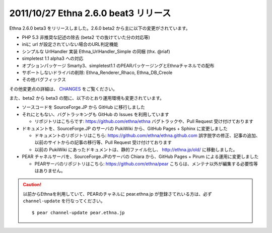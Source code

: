 
2011/10/27 Ethna 2.6.0 beat3 リリース
^^^^^^^^^^^^^^^^^^^^^^^^^^^^^^^^^^^^^

Ethna 2.6.0 beta3 をリリースしました。2.6.0 beta2 から主に以下の変更がされています。

* PHP 5.3 非推奨な記述の除去 (beta2 での抜けていた分の対応等)
* iniに url が設定されていない場合のURL判定機能
* シンプルな UrlHandler 実装 Ethna_UrlHandler_Simple の同梱 (thx. @riaf)
* simpletest 1.1 alpha3 への対応
* オプションパッケージ Smarty3、simpletest1.1 のPEARパッケージングとEthnaチャネルでの配布
* サポートしないドライバの削除: Ethna_Renderer_Rhaco, Ethna_DB_Creole
* その他バグフィックス

その他変更点の詳細は、 `CHANGES <https://github.com/ethna/ethna/blob/2.6.0beta3/CHANGES.rst>`_ をご覧ください。


また、beta2 から beta3 の間に、以下のとおり運用環境も変更されています。

* ソースコードを SourceForge.JP から GitHub に移行しました
* それにともない、バグトラッキングも GitHub の Issues を利用しています

  * リポジトリはこちらです: https://github.com/ethna/ethna
    バグトラックや、Pull Request 受け付けております

* ドキュメントを、SourceForge.JP のサーバの PukiWiki から、GitHub Pages + Sphinx に変更しました

  * ドキュメントのリポジトリはこちら: https://github.com/ethna/ethna.github.com
    誤字脱字の修正、記事の追加、以前のサイトからの記事の移行等、Pull Request 受け付けております
  * 以前の PukiWiki にあったドキュメントは、静的ファイル化し、 http://ethna.jp/old/ に移動しました。

* PEAR チャネルサーバを、SourceForge.JPのサーバの Chiara から、GitHub Pages + Pirum による運用に変更しました

  * PEARサーバのリポジトリはこちら: https://github.com/ethna/pear
    こちらは、メンテナ以外が編集する必要性等はありません。


.. caution::

  以前からEthnaを利用していて、PEARのチャネルに pear.ethna.jp が登録さてれいる方は、必ず ``channel-update`` を行なってください。 ::

    $ pear channel-update pear.ethna.jp

